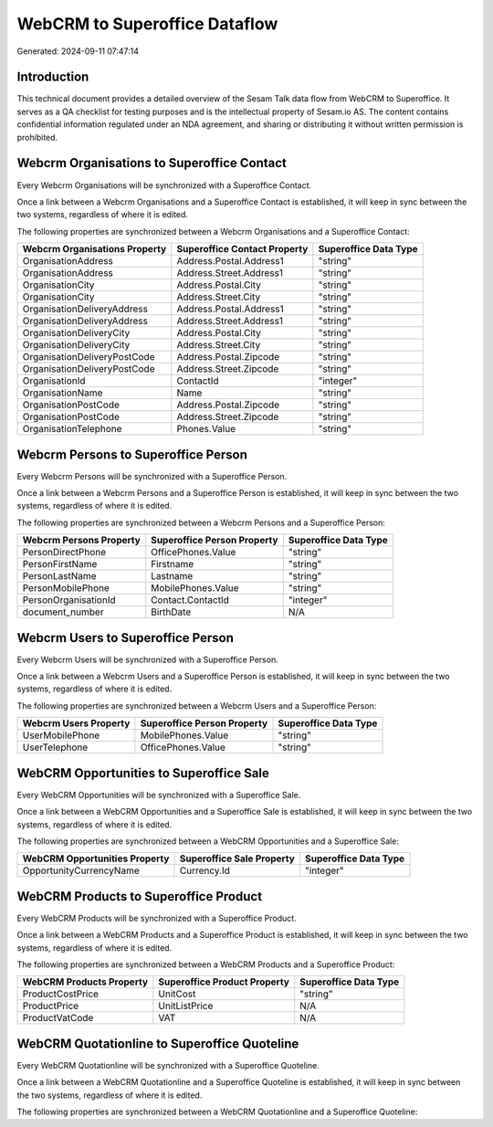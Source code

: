 ==============================
WebCRM to Superoffice Dataflow
==============================

Generated: 2024-09-11 07:47:14

Introduction
------------

This technical document provides a detailed overview of the Sesam Talk data flow from WebCRM to Superoffice. It serves as a QA checklist for testing purposes and is the intellectual property of Sesam.io AS. The content contains confidential information regulated under an NDA agreement, and sharing or distributing it without written permission is prohibited.

Webcrm Organisations to Superoffice Contact
-------------------------------------------
Every Webcrm Organisations will be synchronized with a Superoffice Contact.

Once a link between a Webcrm Organisations and a Superoffice Contact is established, it will keep in sync between the two systems, regardless of where it is edited.

The following properties are synchronized between a Webcrm Organisations and a Superoffice Contact:

.. list-table::
   :header-rows: 1

   * - Webcrm Organisations Property
     - Superoffice Contact Property
     - Superoffice Data Type
   * - OrganisationAddress
     - Address.Postal.Address1
     - "string"
   * - OrganisationAddress
     - Address.Street.Address1
     - "string"
   * - OrganisationCity
     - Address.Postal.City
     - "string"
   * - OrganisationCity
     - Address.Street.City
     - "string"
   * - OrganisationDeliveryAddress
     - Address.Postal.Address1
     - "string"
   * - OrganisationDeliveryAddress
     - Address.Street.Address1
     - "string"
   * - OrganisationDeliveryCity
     - Address.Postal.City
     - "string"
   * - OrganisationDeliveryCity
     - Address.Street.City
     - "string"
   * - OrganisationDeliveryPostCode
     - Address.Postal.Zipcode
     - "string"
   * - OrganisationDeliveryPostCode
     - Address.Street.Zipcode
     - "string"
   * - OrganisationId
     - ContactId
     - "integer"
   * - OrganisationName
     - Name
     - "string"
   * - OrganisationPostCode
     - Address.Postal.Zipcode
     - "string"
   * - OrganisationPostCode
     - Address.Street.Zipcode
     - "string"
   * - OrganisationTelephone
     - Phones.Value
     - "string"


Webcrm Persons to Superoffice Person
------------------------------------
Every Webcrm Persons will be synchronized with a Superoffice Person.

Once a link between a Webcrm Persons and a Superoffice Person is established, it will keep in sync between the two systems, regardless of where it is edited.

The following properties are synchronized between a Webcrm Persons and a Superoffice Person:

.. list-table::
   :header-rows: 1

   * - Webcrm Persons Property
     - Superoffice Person Property
     - Superoffice Data Type
   * - PersonDirectPhone
     - OfficePhones.Value
     - "string"
   * - PersonFirstName
     - Firstname
     - "string"
   * - PersonLastName
     - Lastname
     - "string"
   * - PersonMobilePhone
     - MobilePhones.Value
     - "string"
   * - PersonOrganisationId
     - Contact.ContactId
     - "integer"
   * - document_number
     - BirthDate
     - N/A


Webcrm Users to Superoffice Person
----------------------------------
Every Webcrm Users will be synchronized with a Superoffice Person.

Once a link between a Webcrm Users and a Superoffice Person is established, it will keep in sync between the two systems, regardless of where it is edited.

The following properties are synchronized between a Webcrm Users and a Superoffice Person:

.. list-table::
   :header-rows: 1

   * - Webcrm Users Property
     - Superoffice Person Property
     - Superoffice Data Type
   * - UserMobilePhone
     - MobilePhones.Value
     - "string"
   * - UserTelephone
     - OfficePhones.Value
     - "string"


WebCRM Opportunities to Superoffice Sale
----------------------------------------
Every WebCRM Opportunities will be synchronized with a Superoffice Sale.

Once a link between a WebCRM Opportunities and a Superoffice Sale is established, it will keep in sync between the two systems, regardless of where it is edited.

The following properties are synchronized between a WebCRM Opportunities and a Superoffice Sale:

.. list-table::
   :header-rows: 1

   * - WebCRM Opportunities Property
     - Superoffice Sale Property
     - Superoffice Data Type
   * - OpportunityCurrencyName
     - Currency.Id
     - "integer"


WebCRM Products to Superoffice Product
--------------------------------------
Every WebCRM Products will be synchronized with a Superoffice Product.

Once a link between a WebCRM Products and a Superoffice Product is established, it will keep in sync between the two systems, regardless of where it is edited.

The following properties are synchronized between a WebCRM Products and a Superoffice Product:

.. list-table::
   :header-rows: 1

   * - WebCRM Products Property
     - Superoffice Product Property
     - Superoffice Data Type
   * - ProductCostPrice
     - UnitCost
     - "string"
   * - ProductPrice
     - UnitListPrice
     - N/A
   * - ProductVatCode
     - VAT
     - N/A


WebCRM Quotationline to Superoffice Quoteline
---------------------------------------------
Every WebCRM Quotationline will be synchronized with a Superoffice Quoteline.

Once a link between a WebCRM Quotationline and a Superoffice Quoteline is established, it will keep in sync between the two systems, regardless of where it is edited.

The following properties are synchronized between a WebCRM Quotationline and a Superoffice Quoteline:

.. list-table::
   :header-rows: 1

   * - WebCRM Quotationline Property
     - Superoffice Quoteline Property
     - Superoffice Data Type

